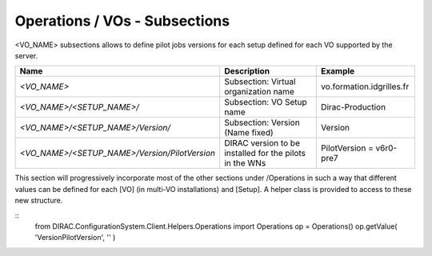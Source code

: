 Operations / VOs - Subsections
==============================

<VO_NAME> subsections allows to define pilot jobs versions for each setup defined for each VO supported by the server.

+-----------------------------------------------+----------------------------------------------+---------------------------+
| **Name**                                      | **Description**                              | **Example**               |
+-----------------------------------------------+----------------------------------------------+---------------------------+
| *<VO_NAME>*                                   | Subsection: Virtual organization name        | vo.formation.idgrilles.fr |
+-----------------------------------------------+----------------------------------------------+---------------------------+
| *<VO_NAME>/<SETUP_NAME>/*                     | Subsection: VO Setup name                    | Dirac-Production          |
+-----------------------------------------------+----------------------------------------------+---------------------------+
| *<VO_NAME>/<SETUP_NAME>/Version/*             | Subsection: Version  (Name fixed)            | Version                   |
+-----------------------------------------------+----------------------------------------------+---------------------------+
| *<VO_NAME>/<SETUP_NAME>/Version/PilotVersion* | DIRAC version to be installed for the pilots | PilotVersion = v6r0-pre7  |
|                                               | in the WNs                                   |                           |
+-----------------------------------------------+----------------------------------------------+---------------------------+

This section will progressively incorporate most of the other sections under /Operations in such a way 
that different values can be defined for each [VO] (in multi-VO installations) and [Setup]. A helper 
class is provided to access to these new structure.

::
  from DIRAC.ConfigurationSystem.Client.Helpers.Operations import Operations
  op = Operations()
  op.getValue( 'VersionPilotVersion', '' )
